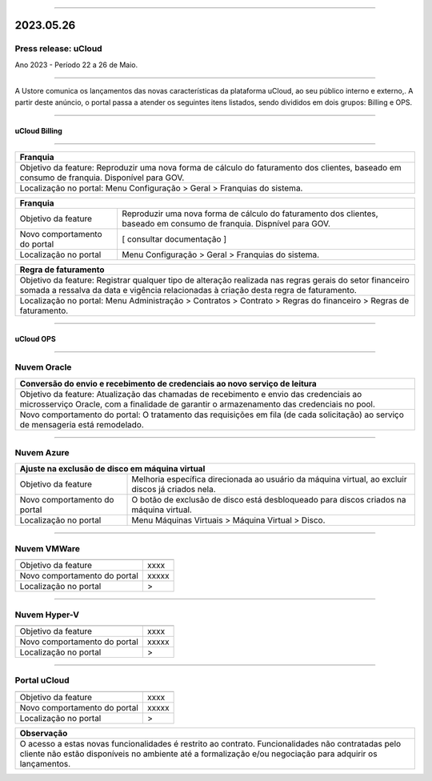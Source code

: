 
.. figure:: /figuras/ucloud.png
   :alt: Logo uCLoud
   :scale: 50 %
   :align: center
   
----

2023.05.26
++++++++++

Press release: uCloud
---------------------
Ano 2023 - Período 22 a 26 de Maio.

====

A Ustore comunica  os lançamentos das novas características da plataforma uCloud, ao seu público interno e externo,. A partir deste anúncio, o portal passa a atender os seguintes itens listados, sendo divididos em dois grupos: Billing e OPS. 

====

uCloud Billing
==============

====

+----------------------------------------------------------------------------------------+
|Franquia                                                                                |
+========================================================================================+
|Objetivo da feature: Reproduzir uma nova forma de cálculo do faturamento dos clientes,  |
|baseado em consumo de franquia. Disponível para GOV.                                    |
+----------------------------------------------------------------------------------------+
|Localização no portal: Menu Configuração > Geral > Franquias do sistema.                |
+----------------------------------------------------------------------------------------+

+----------------------------------------------------------------------------------------+
|Franquia                                                                                |
+============================+===========================================================+
|Objetivo da feature         |Reproduzir uma nova forma de cálculo do faturamento dos    | 
|                            |clientes, baseado em consumo de franquia.                  |
|                            |Dispnível para GOV.                                        |
+----------------------------+-----------------------------------------------------------+
|Novo comportamento do portal| [ consultar documentação ]                                |
+----------------------------+-----------------------------------------------------------+
|Localização no portal       | Menu Configuração > Geral > Franquias do sistema.         |
+----------------------------+-----------------------------------------------------------+

+----------------------------------------------------------------------------------------+
|Regra de faturamento                                                                    |
+========================================================================================+
|Objetivo da feature: Registrar qualquer tipo de alteração realizada nas regras gerais do|  
|setor financeiro somada a ressalva da data e vigência relacionadas à criação desta regra|
|de faturamento.                                                                         |
+----------------------------------------------------------------------------------------+
|Localização no portal: Menu Administração > Contratos > Contrato > Regras do financeiro |
|> Regras de faturamento.                                                                |
+----------------------------------------------------------------------------------------+

====

uCloud OPS
==========

====

Nuvem Oracle
------------

+----------------------------------------------------------------------------------------+
|Aviso sobre o limite de CPUs durante a criação da máquina virtual                       |
+========================================================================================+
|Objetivo da feature: Implementação do aviso sobre os possíveis erros ao selecionar um   |
|flavor com mais CPUs do que o contrato permite para evitar problemas durante o processo |
|de criação da máquina virtual.                                                          |
+----------------------------------------------------------------------------------------+
|Novo comportamento do portal: Ao selecionar um flavor com uma quantidade de CPUs que    |
|excede o limite do contrato atual, um tooltip informativo é exibido.                    |
+----------------------------------------------------------------------------------------+
|Localização no portal: Menu Máquinas Virtuais > Criar Máquina Virtual.                   |
+----------------------------------------------------------------------------------------+

+----------------------------------------------------------------------------------------+
|Conversão do envio e recebimento de credenciais ao novo serviço de leitura              |
+========================================================================================+
|Objetivo da feature: Atualização das chamadas de recebimento e envio das credenciais ao |
|microsserviço Oracle, com a finalidade de garantir o armazenamento das credenciais no   |
|pool.                                                                                   |
+----------------------------------------------------------------------------------------+
|Novo comportamento do portal: O tratamento das requisições em fila (de cada solicitação)|
|ao serviço de mensageria está remodelado.                                               |
+----------------------------------------------------------------------------------------+

====

Nuvem Azure
-----------

+----------------------------------------------------------------------------------------+
|   Ajuste na exclusão de disco em máquina virtual                                       |
+============================+===========================================================+
|Objetivo da feature         | Melhoria específica direcionada ao usuário da máquina     |
|                            | virtual, ao excluir discos já criados nela.               |
|                            |                                                           |
+----------------------------+-----------------------------------------------------------+
|Novo comportamento do portal| O botão de exclusão de disco está desbloqueado para discos|
|                            | criados na máquina virtual.                               |
+----------------------------+-----------------------------------------------------------+
|Localização no portal       | Menu Máquinas Virtuais > Máquina Virtual > Disco.         |
+----------------------------+-----------------------------------------------------------+

====

Nuvem VMWare
------------

+----------------------------------------------------------------------------------------+
|                                                                                        |
+============================+===========================================================+
|Objetivo da feature         | xxxx                                                      |
+----------------------------+-----------------------------------------------------------+
|Novo comportamento do portal| xxxxx                                                     |
+----------------------------+-----------------------------------------------------------+
|Localização no portal       | >                                                         |
+----------------------------+-----------------------------------------------------------+

====

Nuvem Hyper-V
-------------

+----------------------------------------------------------------------------------------+
|                                                                                        |
+============================+===========================================================+
|Objetivo da feature         | xxxx                                                      |
+----------------------------+-----------------------------------------------------------+
|Novo comportamento do portal| xxxxx                                                     |
+----------------------------+-----------------------------------------------------------+
|Localização no portal       | >                                                         |
+----------------------------+-----------------------------------------------------------+

====

Portal uCloud
-------------

+----------------------------------------------------------------------------------------+
|                                                                                        |
+============================+===========================================================+
|Objetivo da feature         | xxxx                                                      |
+----------------------------+-----------------------------------------------------------+
|Novo comportamento do portal| xxxxx                                                     |
+----------------------------+-----------------------------------------------------------+
|Localização no portal       | >                                                         |
+----------------------------+-----------------------------------------------------------+

+----------------------------------------------------------------------------------------+
|Observação                                                                              |
+========================================================================================+
|O acesso a estas novas funcionalidades é restrito ao contrato.                          |
|Funcionalidades não contratadas pelo cliente não estão disponíveis no ambiente até a    |
|formalização e/ou negociação para adquirir os lançamentos.                              |
+----------------------------------------------------------------------------------------+
